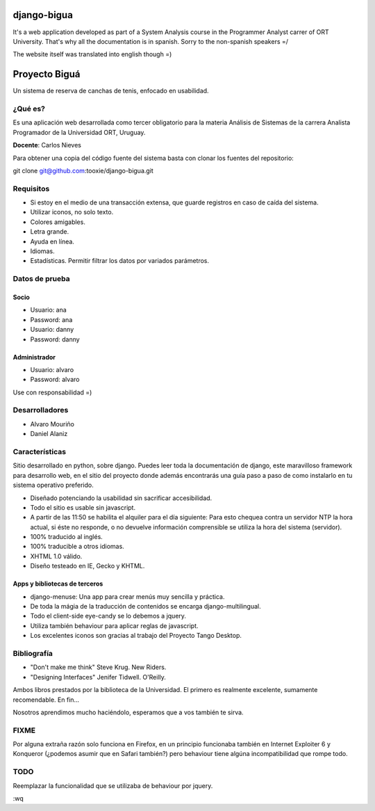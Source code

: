 ============
django-bigua
============

It's a web application developed as part of a System Analysis course in the Programmer Analyst carrer of ORT University. That's why all the documentation is in spanish. Sorry to the non-spanish speakers =/

The website itself was translated into english though =)


==============
Proyecto Biguá
==============

Un sistema de reserva de canchas de tenis, enfocado en usabilidad.

--------
¿Qué es?
--------

Es una aplicación web desarrollada como tercer obligatorio para la materia Análisis de Sistemas de la carrera Analista Programador de la Universidad ORT, Uruguay.

**Docente**: Carlos Nieves

Para obtener una copia del código fuente del sistema basta con clonar los fuentes del repositorio:

git clone git@github.com:tooxie/django-bigua.git


----------
Requisitos
----------

* Si estoy en el medio de una transacción extensa, que guarde registros en caso de caída del sistema.
* Utilizar iconos, no solo texto.
* Colores amigables.
* Letra grande.
* Ayuda en línea.
* Idiomas.
* Estadísticas. Permitir filtrar los datos por variados parámetros.


---------------
Datos de prueba
---------------

Socio
-----

* Usuario: ana
* Password: ana

* Usuario: danny
* Password: danny

Administrador
-------------

* Usuario: alvaro
* Password: alvaro

Use con responsabilidad =)

---------------
Desarrolladores
---------------

* Alvaro Mouriño
* Daniel Alaniz


---------------
Características
---------------

Sitio desarrollado en python, sobre django. Puedes leer toda la documentación de django, este maravilloso framework para desarrollo web, en el sitio del proyecto donde además encontrarás una guía paso a paso de como instalarlo en tu sistema operativo preferido.

* Diseñado potenciando la usabilidad sin sacrificar accesibilidad.
* Todo el sitio es usable sin javascript.
* A partir de las 11:50 se habilita el alquiler para el día siguiente: Para esto chequea contra un servidor NTP la hora actual, si éste no responde, o no devuelve información comprensible se utiliza la hora del sistema (servidor).
* 100% traducido al inglés.
* 100% traducible a otros idiomas.
* XHTML 1.0 válido.
* Diseño testeado en IE, Gecko y KHTML.

Apps y bibliotecas de terceros
------------------------------

* django-menuse: Una app para crear menús muy sencilla y práctica.
* De toda la mágia de la traducción de contenidos se encarga django-multilingual.
* Todo el client-side eye-candy se lo debemos a jquery.
* Utiliza también behaviour para aplicar reglas de javascript.
* Los excelentes iconos son gracias al trabajo del Proyecto Tango Desktop.

------------
Bibliografía
------------

* "Don't make me think" Steve Krug. New Riders.
* "Designing Interfaces" Jenifer Tidwell. O'Reilly.

Ambos libros prestados por la biblioteca de la Universidad. El primero es realmente excelente, sumamente recomendable.
En fin...

Nosotros aprendimos mucho haciéndolo, esperamos que a vos también te sirva.


-----
FIXME
-----

Por alguna extraña razón solo funciona en Firefox, en un principio funcionaba también en Internet Exploiter 6 y Konqueror (¿podemos asumir que en Safari también?) pero behaviour tiene algúna incompatibilidad que rompe todo.


----
TODO
----

Reemplazar la funcionalidad que se utilizaba de behaviour por jquery.

:wq

